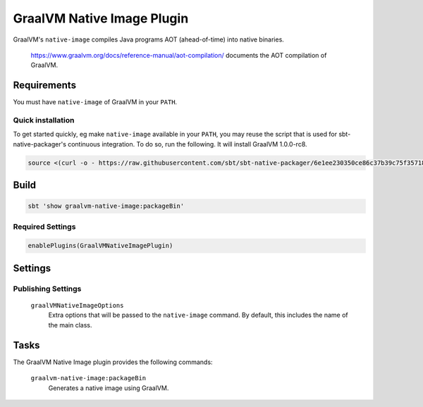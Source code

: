 .. _graalvm-native-image-plugin:

GraalVM Native Image Plugin
=============

GraalVM's ``native-image`` compiles Java programs AOT (ahead-of-time) into native binaries.

  https://www.graalvm.org/docs/reference-manual/aot-compilation/ documents the AOT compilation of GraalVM.

Requirements
------------

You must have ``native-image`` of GraalVM in your ``PATH``.

Quick installation
~~~~~~~~~~~~~~~~~~

To get started quickly, eg make ``native-image`` available in your ``PATH``,
you may reuse the script that is used for sbt-native-packager's continuous integration.
To do so, run the following. It will install GraalVM 1.0.0-rc8.

.. code-block:: bash

  source <(curl -o - https://raw.githubusercontent.com/sbt/sbt-native-packager/6e1ee230350ce86c37b39c75f35718ac4a7f0a26/.travis/download-graalvm)

Build
-----

.. code-block:: bash

  sbt 'show graalvm-native-image:packageBin'


Required Settings
~~~~~~~~~~~~~~~~~

.. code-block:: scala

  enablePlugins(GraalVMNativeImagePlugin)


Settings
--------

Publishing Settings
~~~~~~~~~~~~~~~~~~~

  ``graalVMNativeImageOptions``
    Extra options that will be passed to the ``native-image`` command. By default, this includes the name of the main class.

Tasks
-----
The GraalVM Native Image plugin provides the following commands:

  ``graalvm-native-image:packageBin``
    Generates a native image using GraalVM.

